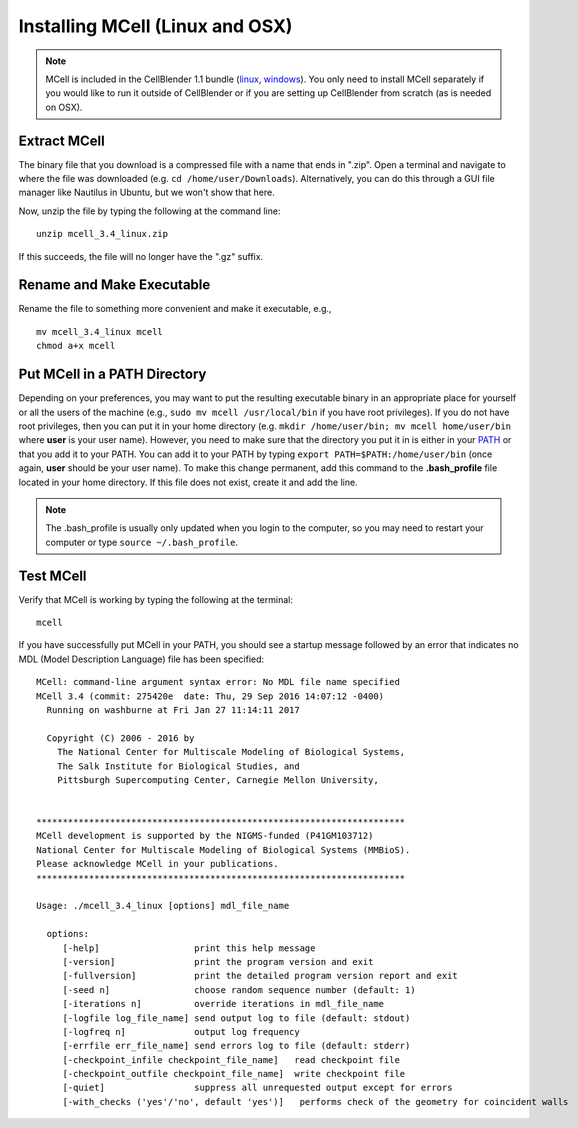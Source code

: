 .. _mcell_install_linux_osx:

Installing MCell (Linux and OSX)
---------------------------------------------

.. note::

    MCell is included in the CellBlender 1.1 bundle (linux_, windows_). You
    only need to install MCell separately if you would like to run it outside
    of CellBlender or if you are setting up CellBlender from scratch (as is
    needed on OSX).

.. _linux: http://mcell.org/download/files/cellblender1.1_bundle_linux.zip
.. _osx: http://mcell.org/download/files/cellblender1.1_bundle_osx.zip
.. _windows: http://mcell.org/download/files/cellblender1.1_bundle_windows.zip

Extract MCell
=============================================

The binary file that you download is a compressed file with a name that ends in
".zip". Open a terminal and navigate to where the file was downloaded (e.g.
``cd /home/user/Downloads``). Alternatively, you can do this through a GUI file
manager like Nautilus in Ubuntu, but we won't show that here.

Now, unzip the file by typing the following at the command line::

    unzip mcell_3.4_linux.zip

If this succeeds, the file will no longer have the ".gz" suffix.

Rename and Make Executable
=============================================

Rename the file to something more convenient and make it executable, e.g.,

::

    mv mcell_3.4_linux mcell
    chmod a+x mcell

Put MCell in a PATH Directory
=============================================

Depending on your preferences, you may want to put the resulting executable
binary in an appropriate place for yourself or all the users of the machine
(e.g., ``sudo mv mcell /usr/local/bin`` if you have root privileges). If you do
not have root privileges, then you can put it in your home directory (e.g.
``mkdir /home/user/bin; mv mcell home/user/bin`` where **user** is your user
name). However, you need to make sure that the directory you put it in is
either in your PATH_ or that you add it to your PATH. You can add it to your
PATH by typing ``export PATH=$PATH:/home/user/bin`` (once again, **user**
should be your user name). To make this change permanent, add this command to
the **.bash_profile** file located in your home directory. If this file does
not exist, create it and add the line.

.. note:: The .bash_profile is usually only updated when you login to the
    computer, so you may need to restart your computer or type ``source
    ~/.bash_profile``.

.. _PATH: https://en.wikipedia.org/wiki/PATH_%28variable%29

Test MCell
=============================================

Verify that MCell is working by typing the following at the terminal::

    mcell

If you have successfully put MCell in your PATH, you should see a startup
message followed by an error that indicates no MDL (Model Description Language)
file has been specified::

    MCell: command-line argument syntax error: No MDL file name specified
    MCell 3.4 (commit: 275420e  date: Thu, 29 Sep 2016 14:07:12 -0400)
      Running on washburne at Fri Jan 27 11:14:11 2017

      Copyright (C) 2006 - 2016 by
        The National Center for Multiscale Modeling of Biological Systems,
        The Salk Institute for Biological Studies, and
        Pittsburgh Supercomputing Center, Carnegie Mellon University,


    **********************************************************************
    MCell development is supported by the NIGMS-funded (P41GM103712)
    National Center for Multiscale Modeling of Biological Systems (MMBioS).
    Please acknowledge MCell in your publications.
    **********************************************************************

    Usage: ./mcell_3.4_linux [options] mdl_file_name

      options:
         [-help]                  print this help message
         [-version]               print the program version and exit
         [-fullversion]           print the detailed program version report and exit
         [-seed n]                choose random sequence number (default: 1)
         [-iterations n]          override iterations in mdl_file_name
         [-logfile log_file_name] send output log to file (default: stdout)
         [-logfreq n]             output log frequency
         [-errfile err_file_name] send errors log to file (default: stderr)
         [-checkpoint_infile checkpoint_file_name]   read checkpoint file
         [-checkpoint_outfile checkpoint_file_name]  write checkpoint file
         [-quiet]                 suppress all unrequested output except for errors
         [-with_checks ('yes'/'no', default 'yes')]   performs check of the geometry for coincident walls


